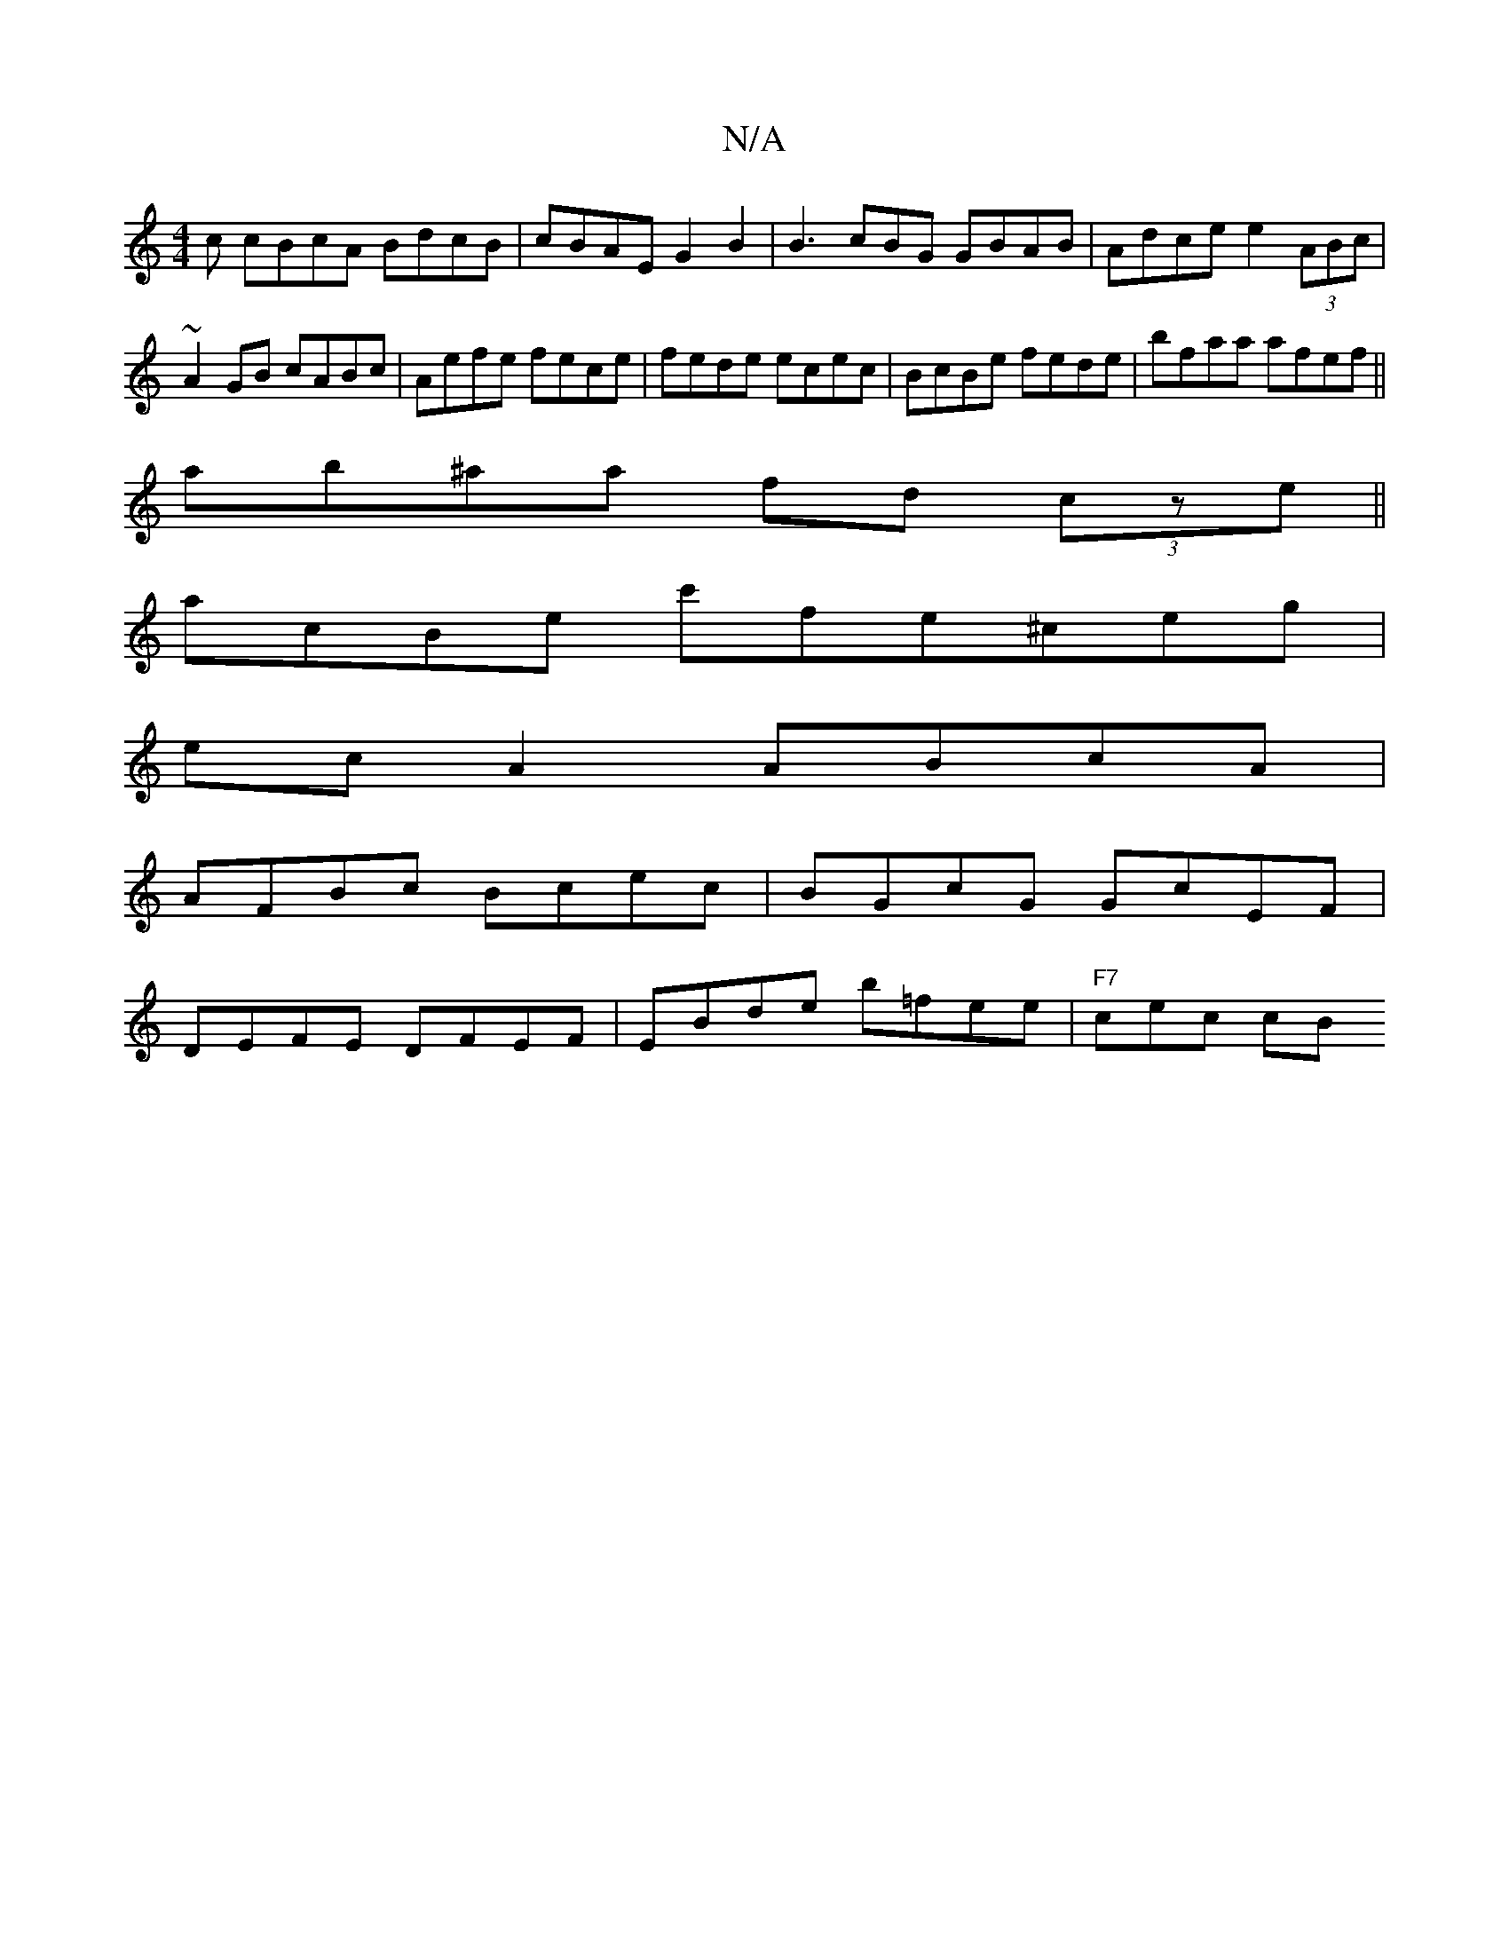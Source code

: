 X:1
T:N/A
M:4/4
R:N/A
K:Cmajor
c cBcA BdcB|cBAE G2B2 | B3 cBG GBAB|Adce e2 (3ABc|~A2 GB cABc|Aefe fece|fede ecec|BcBe fede |bfaa afef||
ab^aa fd (3cze||
acBe c'fe^ceg|
ecA2 ABcA|
AFBc Bcec|BGcG GcEF|
DEFE DFEF|EBde b=fee|"F7"cec cB